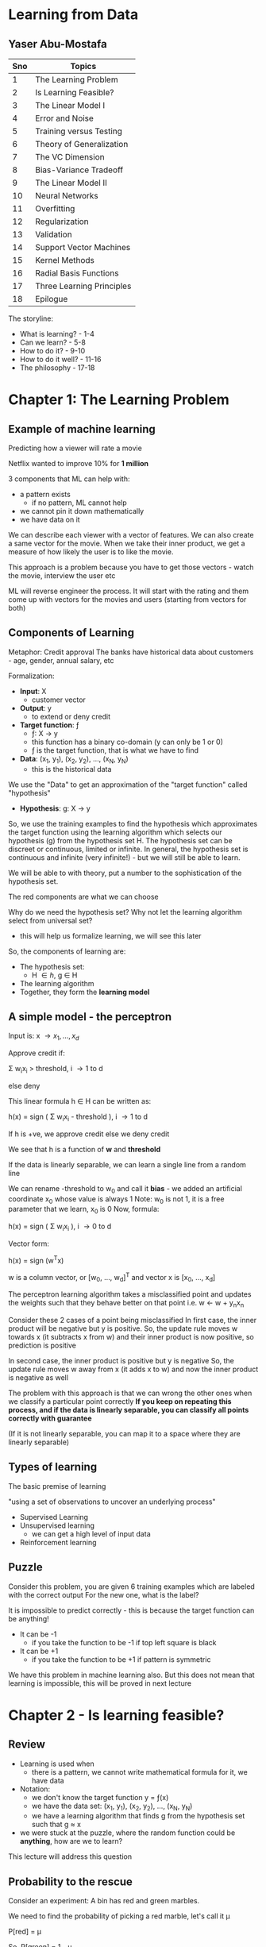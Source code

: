 * Learning from Data
** Yaser Abu-Mostafa

#+ATTR_ORG: :width 400
#+ATTR_ORG: :height 400
#+DOWNLOADED: /tmp/screenshot.png @ 2017-10-31 21:30:29
[[file:assets/screenshot_2017-10-31_21-30-29.png]]

|-----+---------------------------|
| Sno | Topics                    |
|-----+---------------------------|
|   1 | The Learning Problem      |
|   2 | Is Learning Feasible?     |
|   3 | The Linear Model I        |
|   4 | Error and Noise           |
|   5 | Training versus Testing   |
|   6 | Theory of Generalization  |
|   7 | The VC Dimension          |
|   8 | Bias-Variance Tradeoff    |
|   9 | The Linear Model II       |
|  10 | Neural Networks           |
|  11 | Overfitting               |
|  12 | Regularization            |
|  13 | Validation                |
|  14 | Support Vector Machines   |
|  15 | Kernel Methods            |
|  16 | Radial Basis Functions    |
|  17 | Three Learning Principles |
|  18 | Epilogue                  |
|-----+---------------------------|

The storyline:
 - What is learning? - 1-4
 - Can we learn?  - 5-8
 - How to do it? - 9-10
 - How to do it well? - 11-16
 - The philosophy - 17-18


* Chapter 1: The Learning Problem

** Example of machine learning
Predicting how a viewer will rate a movie

Netflix wanted to improve 10% for *1 million*

3 components that ML can help with:
 - a pattern exists
   - if no pattern, ML cannot help
 - we cannot pin it down mathematically
 - we have data on it

We can describe each viewer with a vector of features. We can also create a same vector for the movie. When we take their inner product, we get a measure of how likely the user is to like the movie.

This approach is a problem because you have to get those vectors - watch the movie, interview the user etc

ML will reverse engineer the process. It will start with the rating and them come up with vectors for the movies and users (starting from vectors for both)

** Components of Learning

Metaphor: Credit approval
The banks have historical data about customers - age, gender, annual salary, etc

Formalization: 
 - *Input*: \Chi
   - customer vector
 - *Output*: y
   - to extend or deny credit
 - *Target function*: \fnof
   - \fnof: \Chi \to y
   - this function has a binary co-domain (y can only be 1 or 0)
   - \fnof is the target function, that is what we have to find
 - *Data*: (x_{1}, y_{1}), (x_{2}, y_{2}), ..., (x_{N}, y_{N})
   - this is the historical data

We use the "Data" to get an approximation of the "target function" called "hypothesis"
 - *Hypothesis*: g: \Chi \to y

So, we use the training examples to find the hypothesis which approximates the target function using the learning algorithm which selects our hypothesis (g) from the hypothesis set \Eta. The hypothesis set can be discreet or continuous, limited or infinite. In general, the hypothesis set is continuous and infinite (very infinite!) - but we will still be able to learn. 

We will be able to with theory, put a number to the sophistication of the hypothesis set.

#+ATTR_ORG: :width 400
#+ATTR_ORG: :height 400
#+DOWNLOADED: /tmp/screenshot.png @ 2017-11-01 00:04:14
[[file:assets/screenshot_2017-11-01_00-04-14.png]]

The red components are what we can choose

Why do we need the hypothesis set? Why not let the learning algorithm select from universal set?
 - this will help us formalize learning, we will see this later

So, the components of learning are:
 - The hypothesis set:
   - \Eta \in {h}, g \in H
 - The learning algorithm
 - Together, they form the *learning model*


** A simple model - the perceptron

Input is: x \to {x_{1}, ..., x_{d}}

Approve credit if: 

    \Sigma w_{i}x_{i} > threshold, i \to 1 to d

else deny

This linear formula h \in H can be written as:

    h(x) = sign ( \Sigma w_{i}x_{i} - threshold ), i \to 1 to d

If h is +ve, we approve credit else we deny credit

We see that h is a function of *w* and *threshold*

If the data is linearly separable, we can learn a single line from a random line

We can rename -threshold to w_{0} and call it *bias* - we added an artificial coordinate x_{0} whose value is always 1
Note: w_{0} is not 1, it is a free parameter that we learn, x_{0} is 0
Now, formula:

    h(x) = sign ( \Sigma w_{i}x_{i} ), i \to 0 to d

Vector form:

    h(x) = sign (w^{T}x) 

w is a column vector, or [w_{0}, ..., w_{d}]^{T} and vector x is [x_{0}, ..., x_{d}]


The perceptron learning algorithm takes a misclassified point and updates the weights such that they behave better on that point
i.e.
    w \leftarrow w + y_{n}x_{n}

Consider these 2 cases of a point being misclassified
In first case, the inner product will be negative but y is positive.
So, the update rule moves w towards x (it subtracts x from w) and their inner product is now positive, so prediction is positive

In second case, the inner product is positive but y is negative
So, the update rule moves w away from x (it adds x to w) and now the inner product is negative as well

#+ATTR_ORG: :width 400
#+ATTR_ORG: :height 400
#+DOWNLOADED: /tmp/screenshot.png @ 2017-11-01 00:18:52
[[file:assets/screenshot_2017-11-01_00-18-52.png]]

The problem with this approach is that we can wrong the other ones when we classify a particular point correctly
*If you keep on repeating this process, and if the data is linearly separable, you can classify all points correctly with guarantee*

(If it is not linearly separable, you can map it to a space where they are linearly separable)

** Types of learning

The basic premise of learning

 "using a set of observations to uncover an underlying process"

 - Supervised Learning
 - Unsupervised learning
   - we can get a high level of input data
 - Reinforcement learning

** Puzzle

Consider this problem, you are given 6 training examples which are labeled with the correct output
For the new one, what is the label?
#+ATTR_ORG: :width 400
#+ATTR_ORG: :height 400
#+DOWNLOADED: /tmp/screenshot.png @ 2017-11-01 00:48:36
[[file:assets/screenshot_2017-11-01_00-48-36.png]]

It is impossible to predict correctly - this is because the target function can be anything! 
 - It can be -1
   - if you take the function to be -1 if top left square is black
 - It can be +1
   - if you take the function to be +1 if pattern is symmetric
 
We have this problem in machine learning also. But this does not mean that learning is impossible, this will be proved in next lecture

* Chapter 2 - Is learning feasible?

** Review
 - Learning is used when
   - there is a pattern, we cannot write mathematical formula for it, we have data
 - Notation:
   - we don't know the target function y = \fnof(x)
   - we have the data set: (x_{1}, y_{1}), (x_{2}, y_{2}), ..., (x_{N}, y_{N})
   - we have a learning algorithm that finds g from the hypothesis set such that g \approx x
 - we were stuck at the puzzle, where the random function could be *anything*, how are we to learn?

This lecture will address this question

** Probability to the rescue

Consider an experiment:
A bin has red and green marbles.

#+ATTR_ORG: :width 400
#+ATTR_ORG: :height 400
#+DOWNLOADED: /tmp/screenshot.png @ 2017-11-01 01:20:55
[[file:assets/screenshot_2017-11-01_01-20-55.png]]

We need to find the probability of picking a red marble, let's call it \mu

    P[red] = \mu

So, 
    P[green] = 1 - \mu

We pick N marbles independently (recall N is for # of data points)
so, sample:
    GRGGGGRRGG

Let the fraction of R in sample: \nu 

*Does \nu (sample frequency) say anything about \mu (the actual frequency in bin)?*
The short answer is not on the face of it, but it does give us some bounds.

\nu is likely to be close to \mu

*** What does \nu say about \mu
In a big sample, large N, \nu is close to \mu (within \epsilon)

Formally:

     P[|\nu - \mu| \gt \epsilon] \le 2e**{-2\epsilon^{2}N}

This is *Hoeffding's inequality**
This will give us the VC dimension

*Hoeffding's inequality** in words:
 - \mu = \nu probably approximately correct (PAC)  

That is, the N required rises squared and exponentially with the bound

This is the inequality you are looking for when you want to see how closely your sample represents the actual truth. That is, say, you are checking for nulls in a database attribute, how many samples should you take to be 90% confident of your estimation

This formula is valid for N and \epsilon, and doesn't depend on \mu
However, there is a tradeoff involved, less \epsilon, more N

Also note:
    \nu \approx \mu \rArr \mu \approx \nu

** Connection to learning

How is the bin related to learning?
 - Bin:
   - the unknown is a number \mu
 - Leaning:
   - the unknown is a function \fnof: X \to y

We can think of the bin as the input space. Each marble is a point x \in X
So, all the possible applicants for credit function are represented in the bin

#+ATTR_ORG: :width 400
#+ATTR_ORG: :height 400
#+DOWNLOADED: /tmp/screenshot.png @ 2017-11-01 01:42:13
[[file:assets/screenshot_2017-11-01_01-42-13.png]]

Now, let's say we have a hypothesis. For all the applicants that our hypothesis gets right, we can mark with a green marble in the bin.
What we want is, the accuracy in the test dataset (\nu) allow us to say something about the actual accuracy in the entire input space (\mu)

Reiterating:
 - green if
   - h(x) = f(x)
 - red if:
   - h(x) \ne f(x)

#+ATTR_ORG: :width 400
#+ATTR_ORG: :height 400
#+DOWNLOADED: /tmp/screenshot.png @ 2017-11-01 01:46:25
[[file:assets/screenshot_2017-11-01_01-46-25.png]]

Here, we don't have all the points in the input space to check. We have only a sample of the data points. The sample that we have comes from a probability distribution; P on X, that gives us one point from X over another - the probability generates the dataset
We are not restricting P on X, we don't even need to know what it is because our Hoeffding's inequality does not depend on probability distribution of N

We aren't done yet, what we have discussed is, for _this_ h, \nu \approx \mu within some \epsilon

However, this is just verification of h, not learning. Currently we chose some h and verified that it makes sense. We don't want to pick the h ourselves, we want the algorithm to do it for us - we need to choose h from H

This is simple, we already have a probability distribution that gives us some data points from the input space(bin). We can test our h on each and choose the h that gives us the maximum right results from them and invoke Hoeffding's to get our bound. 

Notation:
 - both \mu and \nu depend on h
 - \nu is "in sample", called E_{in}
 - \mu is "out of sample", called E_{out}
 - E_{in} and E_{out} are actually E_{in}(h) and E_{out}(h) (are functions of h) because they are a dependent on h

Hoeffding's becomes

     P[|E_{in}(h) - E_{out}(h)| \gt \epsilon] \le 2e**{-2\epsilon^{2}N}


** A dilemma and a solution
We still have a problem!

We cannot just have multiple h and apply Hoeffding's to them. 
Why? Consider this:

Take a coin, flip it 5 times. 
If we get 5 heads and we choose h which is always heads, it means \nu is 1, but it doesn't mean that \mu is also 1

The probability of 10 heads in 10 tosses is:
    1/2^{10}

If we toss 1000 fair coins 10 times each, probability that _some_ coin will get 10 heads:
    1 - P[no coin gets 10 heads]
    1 - P[a particular coin doesn't get 10 heads]^{1000}
    1 - [1 - P[a particular coin gets 10 heads]^{1000}
    1 - [1 - 1/2^{10}]^{1000}
    0.63%

So, it is more likely that the 10 heads will occur than not. So, the 10 heads are no indication at all of the real probability of getting head. We cannot choose a h which will give 1 always and choose a sample which has all 1s and say we have a perfect system according to Hoeffding's. 
Hoeffding's applies to each one individually, but in each case, there is a probability that we will be off by say half a percent that we are off in some aspect in the 1st case, and half a percent off in another aspect in the 2nd case. If these "off" probabilities are disjoint, we end up with a bad system.

We need to find a way to deal with multiple h/bins.

An easy solution:
 - recall we had: P[|E_{in}(h) - E_{out}(h)| \gt \epsilon] \le 2e**{-2\epsilon^{2}N}
 - we wanted to make a statement about E_{out }based on E_{in}

What we want now is:
 - P[|E_{in}(g) - E_{out}(g)| \gt \epsilon] \le ??
   - so, we want to choose the best hypothesis g and want a bound for that choice
   - *by plain logic (not using Hoeffding's or anything), since g \in H, we have:*
   - P[|E_{in}(g) - E_{out}(g)| \gt \epsilon] \le  P[ |E_{in}(h_{1}) - E_{out}(h_{1})| \gt \epsilon + |E_{in}(h_{2}) - E_{out}(h_{2})| \gt \epsilon + ... + |E_{in}(h_{M}) - E_{out}(h_{M})| \gt \epsilon ]
     - where M is the number of h \in H or the cardinality of H
     - this is valid because g \in H, g is one of the h-s

   - This is the union bound, which assumes no overlap, this is the worst case, it cannot get worse than this
   - using Hoeffding's we get:
   - P[|E_{in}(g) - E_{out}(g)| \gt \epsilon] \le \Sigma P[|E_{in}(m) - E_{out}(m)| \gt \epsilon], m \to 1 to M

     - P[|E_{in}(g) - E_{out}(g)| \gt \epsilon] \le \Sigma 2e**{-2\epsilon^{2}N}, m \to 1 to M
#+ATTR_ORG: :width 400
#+ATTR_ORG: :height 400
#+DOWNLOADED: /tmp/screenshot.png @ 2017-11-01 02:38:03
[[file:assets/screenshot_2017-11-01_02-38-03.png]]


:top: is a powerful statement, it says, even when I pick the h that has the best sample, there is an bound that applies to E_{in} (or \mu) regarding how accurately my E_{in} (or \nu) tracks it

But the problem is:
     - P[|E_{in}(g) - E_{out}(g)| \gt \epsilon] \le 2Me**{-2\epsilon^{2}N}

And M is the cardinality of H, which is \infin generally, so we get that P[something] < \infin etc
So, the more sophisticated the model that you use, the looser will E_{in} track the E_{out}


* Chapter 3 - The Linear Model I

** Review
- We ended with a problem, the loose tracking of E_{out}(g) by E_{in}(g)
- Since g has to be one of h_{1}, ..., h_{M} we conclude that: (union bound)
  - if | E_{in}(g) - E_{out}(g) | > \epsilon then:
    - | E_{in}(1) - E_{out}(1) | > \epsilon or
    - ...
    - | E_{in}(M) - E_{out}(M) | > \epsilon or
  - This gives us an added M factor

We need to have a tighter bound on the tracking of E_{out}(g) by E_{in}(g). The union bound assumes no correlation b/w all events. It makes sense if the events are independent, and happen disjointly, like in the coin flipping scenario. We will get a smaller number if there is some correlation and they overlap.

We have established the principle that thru learning, you can generalize, and we have established that. We will later established that even when the cardinality of H is infinite, we can still generalize - the theory of generalization.

** The Input representation

 - We'll work with the MNIST like dataset. 16x16 grey level pixels.
#+ATTR_ORG: :width 400
#+ATTR_ORG: :height 400
#+DOWNLOADED: /tmp/screenshot.png @ 2017-11-01 16:53:12
[[file:assets/screenshot_2017-11-01_16-53-12.png]]

This is the raw input. 16x16 - 256 pixels

 - 'raw' input x = (x_{0}, x_{1}, ..., x_{256})

Recall, we added the mandatory x_{0} to make the formula better

Our parameters: (w_{0}, w_{1}, ..., w_{256}) - this is 256 dimensional space

We can reduce the parameters, i.e. we can extract *features*:
 - intensity and symmetry x = (x_{0}, x_{1}, x_{2}) 
   - we have lost some information but we also lost some irrelevant info

Plotting just 5 and 1:

#+ATTR_ORG: :width 400
#+ATTR_ORG: :height 400
#+DOWNLOADED: /tmp/screenshot.png @ 2017-11-01 16:57:47
[[file:assets/screenshot_2017-11-01_16-57-47.png]]

** Linear Classification
 - we'll generalize perceptron to linearly non separable case
 - What does PLA do?
   - it tries to iteratively correctly classify a single point with each iteration
   - the data is not linearly separable, so it will not terminate

#+ATTR_ORG: :width 400
#+ATTR_ORG: :height 400
#+DOWNLOADED: /tmp/screenshot.png @ 2017-11-01 16:59:47
[[file:assets/screenshot_2017-11-01_16-59-47.png]]

   - we see that the error jumps around a lot
   - also note that E_{out} is being tracked nicely by E_{in}

Final perceptron boundary (after stopping at 1000 iterations):

#+ATTR_ORG: :width 400
#+ATTR_ORG: :height 400
#+DOWNLOADED: /tmp/screenshot.png @ 2017-11-01 17:01:54
[[file:assets/screenshot_2017-11-01_17-01-54.png]]

 - we can make a modification - "Pocket algorithm"
   - Just make a few iterations and keep the h that had the lowest E_{in} so far.
   - The errors now look like this:

#+ATTR_ORG: :width 400
#+ATTR_ORG: :height 400
#+DOWNLOADED: /tmp/screenshot.png @ 2017-11-01 17:03:41
[[file:assets/screenshot_2017-11-01_17-03-41.png]]


We get this boundary:

#+ATTR_ORG: :width 400
#+ATTR_ORG: :height 400
#+DOWNLOADED: /tmp/screenshot.png @ 2017-11-01 17:04:51
[[file:assets/screenshot_2017-11-01_17-04-51.png]]


** Linear Regression
 - we'll generalize the target function from being a binary function (a classifier) to a real valued function

Let's discuss the credit problem again

Linear regression input:
 - let's say we have *d* input features:
   - annual salary, years in residence, years in job, current debt etc

Linear regression output:
    h(x) = \Sigma w_{i}x_{i} = w^{T}x
 - summation over i \to 0 to d

Linear regression dataset:
 - (x_{1}, y_{1}), ..., (x_{N}, y_{N})
 - y_{n} \in R, is the credit line for customer x_{n}

Error:
 - we can use the squared error: (h(x) - f(x))^{2}
 - this squared error has good analytical properties - helps with differentiation etc

#+ATTR_ORG: :width 400
#+ATTR_ORG: :height 400
#+DOWNLOADED: /tmp/screenshot.png @ 2017-11-01 17:50:49
[[file:assets/screenshot_2017-11-01_17-50-48.png]]

When we plot linear regression, we never plot x_{0} because that is always 1.

The "line" or "hyperplane" is 1 dimension short of what you are working with. Eg:, we have mandatory x_{0}, we also have one feature, and we have the output - 2 dimensions, and so 1D line
#+ATTR_ORG: :width 400
#+ATTR_ORG: :height 400
#+DOWNLOADED: /tmp/screenshot.png @ 2017-11-01 17:54:53
[[file:assets/screenshot_2017-11-01_17-54-53.png]]

The red is the in sample error E_{in}

We had:

#+ATTR_ORG: :width 400
#+ATTR_ORG: :height 400
#+DOWNLOADED: /tmp/screenshot.png @ 2017-11-01 17:50:49
[[file:assets/screenshot_2017-11-01_17-50-48.png]]

Which can be re-written in matrix form as:
#+ATTR_ORG: :width 400
#+ATTR_ORG: :height 400
#+DOWNLOADED: /tmp/screenshot.png @ 2017-11-01 17:57:32
[[file:assets/screenshot_2017-11-01_17-57-32.png]]

Minimizing E_{in}:

We have only *w* as the variable. 
How we can find the minimum of the function E_{in}(w) is by taking it's derivative and equating it to 0 (a vector of 0s)

#+ATTR_ORG: :width 400
#+ATTR_ORG: :height 400
#+DOWNLOADED: /tmp/screenshot.png @ 2017-11-01 18:00:54
[[file:assets/screenshot_2017-11-01_18-00-54.png]]

X-dagger is "pseudo-inverse" because X is not a square matrix, it is a very tall matrix and but X-dagger is still it's inverse, because if you multiple X-dagger with X, you'll get identity matrix.

*actually d+1 and not d, because we also have constant w_{0} :arrow_down:

X is Nxd, X^{T} is dxN
So, X^{T}X is dxN * Nxd = dxd
Inverse of dxd is simple (since num of features is generally less), so we have: 
    (X^{T}X)^{-1}X^{T} = dxd * dxN = dxN \to X-dagger
    X-dagger * y = dxN * Nx1 = dx1 \to our features

*y is the target vector*
*X is the input data matrix*

This is "one step learning"

You can use linear regression for classification, it doesn't matter if you set y to be \plusmn1, the algo will still learn. You just use sign(w^{T}x) as the output - similar to using 0 as the threshold

#+ATTR_ORG: :width 400
#+ATTR_ORG: :height 400
#+DOWNLOADED: /tmp/screenshot.png @ 2017-11-01 18:16:38
[[file:assets/screenshot_2017-11-01_18-16-38.png]]

Linear regression applied like so :top: is called *linear classification*
There is a problem here: :top:

The value for the red region is highly negative for the lower points. But their target value is just -1. So, the linear regression reports high error due to this and the boundary is pushed towards the center

So, one can use Linear Regression to give a jumpstart to the perceptron - a good initial weights to start with. 

** Nonlinear transformation
 - Sometimes we need to transform data to make them linearly separable
 - Sometimes we want to have non-linear features, like in the credit example, we don't want the time spent in one location to be linear, we want it to be something like: 0 for |x<1| and 1 for |x>5| etc

 - Non linear transformations remain within the realm of linear models. 
This is because the output is a function of the *weights*, not the features. So, we can do anything with the features, we are still in the linear realm.

So, we can do this transformation:

    (x_{1}, x_{2}) \to (x_{1}^{2}, x_{2}^{2})

#+ATTR_ORG: :width 400
#+ATTR_ORG: :height 400
#+DOWNLOADED: /tmp/screenshot.png @ 2017-11-01 18:27:35
[[file:assets/screenshot_2017-11-01_18-27-34.png]]

We can now use perceptron in the transformed space.
We cannot use arbitrarily complex transformation, there is a catch about which we'll see later

* Chapter 4 - Error and Noise
** Review
 - Linear models use the "signal" w^{T}x (which is vector form for \Sigma w_{i}x_{i})
 - One step learning: w = (X^{T}X)^{-1}X^{T} \middot y
 - Non linear transformation:
   - w^{T}x is linear in w
   - any transformation x \to z preserves _this_ linearity and so can be used

** Nonlinear transformation (continued)
We had \Phi transformation last time:

#+ATTR_ORG: :width 400
#+ATTR_ORG: :height 400
#+DOWNLOADED: /tmp/screenshot.png @ 2017-11-01 18:36:09
[[file:assets/screenshot_2017-11-01_18-36-09.png]]


Note, \Phi is a non-linear transformation of input space, that is to say, straight and parallel lines drawn in input space won't remain straight and parallel in transformed space. So, each point in input space, may map to more than 1 point in the transformed space and vice versa (or it may not have a mapping)

Note, we can transform from d-dimensional space to d`-dimensional space, there is no limit really

We learn the weights in the transformed space, the targets remain in the original space.

The learned hypothesis is still g,

#+ATTR_ORG: :width 400
#+ATTR_ORG: :height 400
#+DOWNLOADED: /tmp/screenshot.png @ 2017-11-01 19:00:41
[[file:assets/screenshot_2017-11-01_19-00-41.png]]

Note, \Phi(x) gives us z

** Error measures

They try to answer this:
 - what does it mean for "h \approx \fnof"?
 - Error measure: E(h, \fnof)
 - If error is 0, h perfectly represents \fnof and we are golden.
 - It is almost always "pointwise defination":
   - e(h(x), \fnof(x))
 - example: square error: e(h(x), \fnof(x)) = (h(x)-\fnof(x))^{2}
 - another example: e(h(x), \fnof(x)) = || h(x) \ne \fnof(x) ||
   - || h(x) \ne \fnof(x) || returns 1 if h \ne f else 0

How do we go from the pointwise to overall?
We take pointwise and average it to get to overall
 - Thus, in-sample error:

#+ATTR_ORG: :width 400
#+ATTR_ORG: :height 400
#+DOWNLOADED: /tmp/screenshot.png @ 2017-11-01 19:11:39
[[file:assets/screenshot_2017-11-01_19-11-39.png]]

 - Also, out of sample error:
   - this is by logic, the definition of E_{out}

#+ATTR_ORG: :width 400
#+ATTR_ORG: :height 400
#+DOWNLOADED: /tmp/screenshot.png @ 2017-11-01 19:12:47
[[file:assets/screenshot_2017-11-01_19-12-47.png]]

It is the expectation of pointwise error *e* on data points *x*

So, the learning diagram becomes:

*** How to choose error measure
It depends on the system.
 - For some systems, false positive would be expensive. For other systems, false negatives would be expensive

For classification, we can create a table:

For supermarket:

#+ATTR_ORG: :width 400
#+ATTR_ORG: :height 400
#+DOWNLOADED: /tmp/screenshot.png @ 2017-11-01 19:18:56
[[file:assets/screenshot_2017-11-01_19-18-56.png]]

False negative is expensive; if you are given a discount coupon and you go there and they say you can't use it, it is horrible
It is okay if you weren't given it in the first place but you still trick them into giving the discount

For CIA, false positives are disastrous, 
#+ATTR_ORG: :width 400
#+ATTR_ORG: :height 400
#+DOWNLOADED: /tmp/screenshot.png @ 2017-11-01 19:21:20
[[file:assets/screenshot_2017-11-01_19-21-20.png]]


Sometimes we don't have the idea error measure, so we use alternative error measures
 - if the noise is gaussian, we can use squared error
 - in binary, we can use cross entropy error measure (this is what we used in logistic regression, the Bernoulli thingy)

Sometimes, we use friendly measures:
 - squared error for linear regression is friendly because it has a closed-formed solution. The cross entropy error measure in classification turns out to be convex and so we can find the global minimum etc.

** Noisy targets

Very important, because the target function is not always a "function" in true mathematical sense, it is noisy.
This is because the target function cannot capture ALL the information that plays a part in determining the outcome

So, we use *target distribution*:

 - Instead of y = \fnof(x) we get:
   - P(y|x)

Earlier, (x, y) was generated by a probability distribution (the dataset was generated by PD, say P)
but now, y is non-deterministic and is generated by a PD too. So, (x, y) is generated by a joint PD:

 - P(x, y) = P(x)P(y|x)

 - we can model noisy target as:
   - Noisy target = deterministic target "\fnof(x) = E(y|x)" + noise "y - f(x)"

No loss of generality by assuming probability distribution over P over y, because even if the target function is indeed a function, we can model it as:
 
    P(y|x) = 0 everywhere except for y = f(x)

So, discrete case:
 - Probability is 1 for y=f(x), 0 elsewhere
So, continuous case:
 - delta function at y=f(x), 0 elsewhere 

*Noisy target function?*
 - The target function is noisy because we aren't able to model it completely. We are trying to model it with limited parameters (the features) and not taking into consideration all the factors that it depends on. Hence, the target function that we are trying to learn is noisy. The god send truth target function that is generating the data is not noisy. Our approximation, the one we are trying to learn, is.

 - Or is it inherently noisy? The function that generated the data in the input space, that true function \fnof is noisy itself?


Our updated learning diagram:

#+ATTR_ORG: :width 400
#+ATTR_ORG: :height 400
#+DOWNLOADED: /tmp/screenshot.png @ 2017-11-01 19:49:22
[[file:assets/screenshot_2017-11-01_19-49-22.png]]

Now, the target function is replaced by a distribution. And we also have an error measure lying between learning algorithm and final hypothesis. It is the prize we pay for not being perfect in our approximation of the target function. 

Note:
 - P(x)
   - This is the probability of generating the dataset that we train on
   - We introduced this to accommodate Hoeffding's
   - it quantifies the relative importance of x - it is not what we are interested in
   - this also dictates what region of the input space you get samples from. The probability distribution could be such that it never gives you points from particular regions of input space. Currently, our model will be agnostic of that, but in Bayesian learning, the confidence of the model will be lower in those regions where it hasn't seen examples from
   - also, once you have P(x), you draw samples from it independently, i.e. i.i.d - independent identically distributed
   - P(x) is not a problem if it has a long tail or if it is a delta function or whatever; as long as it is used in both training and testing. 

 - P(y|x) 
   - This is the probability the target function gives y for an input x
   - This is because we cannot model the target function perfectly with out features
     - *this is what we are trying to learn*

Both these PDs together generate our dataset; P(x, y)
So, we must always remember that P(x, y) is actually the mixture of concepts, of 2 PDs which are inherently different


** Preamble to the theory

What we know so far:
 - we know that learning is feasible
   - E_{out}(g) \approx E_{in}(g)
 - However, this is not *really* learning. It is just validation that our "selected" hypothesis gives us a measure of how it will perform out of sample. This is just good *generalization*
 - This guarantee that E_{in} is a good proxy for E_{out} is important for us to learn. It is a building block for learning.
 - Real learning is actually:
   - g \approx f
     - i.e. E_{out}(g) \approx 0
     - this measure how far are you from the target function

*** The 2 questions of learning
 - We need E_{out}(g) \approx 0 
 - This is achieved thru:
   - E_{out}(g) \approx E_{in}(g) and E_{in}(g) \approx 0
   - It's like saying, I can do good on the sample dataset and I know that this is means that I will do good outside the sample too

#+ATTR_ORG: :width 400
#+ATTR_ORG: :height 400
#+DOWNLOADED: /tmp/screenshot.png @ 2017-11-01 20:17:38
[[file:assets/screenshot_2017-11-01_20-17-38.png]]

We know that answer to 1 is "Yes". But we were left with the *M* factor on right hand side that we have to deal with.
The answer to 2 is what ML algorithms are suppose to do! They give us a good fit for sample data. 


The theory will achieve this for us:
 - characterize feasibility of learning for infinite M
   - we will have a single parameter that tells us the sophistication of the hypothesis set
 - characterize the tradeoff b/w model complexity and how well our E_{in}(g) tracks E_{out}(g)
#+ATTR_ORG: :width 400
#+ATTR_ORG: :height 400
#+DOWNLOADED: /tmp/screenshot.png @ 2017-11-01 20:24:10
[[file:assets/screenshot_2017-11-01_20-24-10.png]]

* Chapter 5 - Training versus Testing

** Review

#+ATTR_ORG: :width 400
#+ATTR_ORG: :height 400
#+DOWNLOADED: /tmp/screenshot.png @ 2017-11-02 01:08:23
[[file:assets/screenshot_2017-11-02_01-08-23.png]]

E_{in} is averaged over N points
E_{out} has a logical definition, the weighted error on a point, over all points.

Also, last time, we were confused about the noisiness of the target function. It is that the target function inherently is noisy, it is not a function in a true mathematical sense. It has a probability distribution over outcome (y) based on the input
so: *\fnof: y \to x + noise* or: *y \tilde P(y|x)*

Earlier, when we considered y to be deterministic, we generated the sample by P(x)
But now, y also comes from the PD, so we have the dataset generated from 2 PDs
 P(x, y) = P(x)P(y|x)

    E_{out}(h) is now E_{x,y}[e(h(x), y)]

** From training to testing 
Say you have a final exam. You get some practice problems. This is training for final exam. 
If you directly do the final exam questions, you might not have learned. The end goal is low E_{out} which only happens if you study and learn the material.

We have:
 - Testing
   - How well you do in the final exam (E_{in}) tracks how well you do in the while (E_{out})
#+ATTR_ORG: :width 400
#+ATTR_ORG: :height 400
#+DOWNLOADED: /tmp/screenshot.png @ 2017-11-02 01:22:00
[[file:assets/screenshot_2017-11-02_01-22-00.png]]   


 - Training
   - How well you do in the practice does not track very well how you do in the wild
   - There is a factor of M that comes in here
   - M represents "how much you explore", how many cases are possible

#+ATTR_ORG: :width 400
#+ATTR_ORG: :height 400
#+DOWNLOADED: /tmp/screenshot.png @ 2017-11-02 01:23:13
[[file:assets/screenshot_2017-11-02_01-23-13.png]]

We need to replace M with a friendlier quantity, if we are able to do it, we are in business.

Recall, M is cardinality of hypothesis set. Our learning algorithm is free to choose any hypothesis it wants from the set and so to invoke Hoeffding's inequality, we had to add Ps of all bad events
i.e. we had:

 P[B_{1} or ... or B_{M}] where B is the bad event: | E_{in}(h_{m}) - E_{out}(h_{m}) | > \epsilon

By union bound:
   P[B_{1} or ... or B_{M}] = P[B_{1}] + ... + P[B_{M}]

We took disjoint events of all bad events, but in reality they are related and overlap a lot
#+ATTR_ORG: :width 400
#+ATTR_ORG: :height 400
#+DOWNLOADED: /tmp/screenshot.png @ 2017-11-02 01:34:00
[[file:assets/screenshot_2017-11-02_01-34-00.png]]

We can solve this exactly for the perceptron for eg, but it would be a nightmare.
We want to extract from a given hypothesis set H, a number that would characterize this overlap and give us a good bound

** Illustrative examples to show overlap

 - Consider a perceptron

#+ATTR_ORG: :width 400
#+ATTR_ORG: :height 400
#+DOWNLOADED: /tmp/screenshot.png @ 2017-11-02 01:37:12
[[file:assets/screenshot_2017-11-02_01-37-12.png]]

:top: this perceptron has a significant E_{out}, the marked areas:

#+ATTR_ORG: :width 400
#+ATTR_ORG: :height 400
#+DOWNLOADED: /tmp/screenshot.png @ 2017-11-02 01:38:00
[[file:assets/screenshot_2017-11-02_01-38-00.png]]

Also, we have E_{in}, 

#+ATTR_ORG: :width 400
#+ATTR_ORG: :height 400
#+DOWNLOADED: /tmp/screenshot.png @ 2017-11-02 01:38:35
[[file:assets/screenshot_2017-11-02_01-38-35.png]]

Here, we apply Hoeffding's inequality and we know that E_{in} tracks E_{out} etc
Now, consider another perceptron, slightly different:

#+ATTR_ORG: :width 400
#+ATTR_ORG: :height 400
#+DOWNLOADED: /tmp/screenshot.png @ 2017-11-02 01:40:09
[[file:assets/screenshot_2017-11-02_01-40-09.png]]

The green line is another perceptron. In both the cases, E_{out} will be slightly different. Also, E_{in} will be different if there is any point that falls in the yellow region.

So, | E_{in}(h_{1}) - E_{out}(h_{1}) | \approx | E_{in}(h_{2}) - E_{out}(h_{2}) |
If one exceeds \epsilon, the other does as well. So, just counting the number of hypothesis is not optimal in that it does not give us a tight bound. We can improve it. 

Instead of the whole input space, we can consider only a finite set of input points. And we can differentiate b/w the perceptrons if they classify the input points differently
So, given a set of red and blue points, we can count *all* possible classifications of them. *This is a good proxy for the complexity of the hypothesis set.* If hypothesis set is powerful, it can classify the points in all possible ways. If it is not so powerful, it may not be able to achieve some classifications. The number of classifications that the hypothesis set can give is called *dichotomies*. 

*Dichotomies* is a proxy for the number of hypothesis. It is based only on the input points and not on the general input space. They are "mini hypotheses"

A hypothesis is a function h: X \to {-1, +1}
which takes in the full input space and gives the classification

A dichotomy is also a function h: {x_{1}, x_{2}, ..., x_{N}} \to {-1, +1} 
which takes in only the input points and gives the classification
(each x, say x_{1} is a vector of all input features for first data point) 

Number of hypothesis |H| \to \infin
Number of dichotomies |H(x_{1}, x_{2}, ..., x_{N})| \to 2^{N} if H is extremely expressive

This is a candidate for replacing M. 
We can also define "m", the growth function which gives us the most dichotomies on N points (given a hypothesis set)

#+ATTR_ORG: :width 400
#+ATTR_ORG: :height 400
#+DOWNLOADED: /tmp/screenshot.png @ 2017-11-02 01:59:07
[[file:assets/screenshot_2017-11-02_01-59-07.png]]

The subscript H is because the growth function is defined for a given hypothesis set.

We also know that 
    m_{H}(N) \le 2^{N}

Growth function for the perceptron:
 - N = 3, i.e. m_{H}(3) = 8
 - recall this is the maximum dichotomies possible

 - N = 4, i.e. m_{H}(4) = 14
 - this is because we cannot get this combination with our perceptron:
#+ATTR_ORG: :width 400
#+ATTR_ORG: :height 400
#+DOWNLOADED: /tmp/screenshot.png @ 2017-11-02 02:03:29
[[file:assets/screenshot_2017-11-02_02-03-29.png]]

** Growth functions for simple cases

*** Example 1: positive rays
 - It is defined on the real line
 - it has a point, everything on right is +1, on left is -1

#+ATTR_ORG: :width 400
#+ATTR_ORG: :height 400
#+DOWNLOADED: /tmp/screenshot.png @ 2017-11-02 02:06:36
[[file:assets/screenshot_2017-11-02_02-06-36.png]]

H is the set of h: R \to {-1, +1}
So, for N points, we get: N dichotomies, so m_{H}(N) = N + 1
(all blue, all red, N-1 sandwiched positions)

*** Example 2: Positive intervals
 - here, we have an interval
 - everything within is +1, everything else is -1

#+ATTR_ORG: :width 400
#+ATTR_ORG: :height 400
#+DOWNLOADED: /tmp/screenshot.png @ 2017-11-02 02:07:58
[[file:assets/screenshot_2017-11-02_02-07-58.png]]
H is the set of h: R \to {-1, +1}
So, for N points, we get: N dichotomies, so m_{H}(N) = N + 1
The way we get a different dichotomy is by choosing 2 points on the number line:

    m_{H}(N) = nC2
We need to add 1 for the case that we select the same point, (blue region is null set)

So, m_{H}(N) = nC2 + 1
or, m_{H}(N) = N^{2}/2 + N/2 + 1

More powerful than the last one!

*** Example 3: convex sets
 - we define a convex region as our +1 area
 - a convex region is the region where a line segment connecting 2 points on the region lie entirely inside the region
    H is the set of h: R \to {-1, +1}
    h(x) = +1 is convex

What is the growth function? 
We can put our N points on the perimeter of a circle and thus we can get ANY classification from the 2^{N}
eg:

#+ATTR_ORG: :width 400
#+ATTR_ORG: :height 400
#+DOWNLOADED: /tmp/screenshot.png @ 2017-11-02 02:16:09
[[file:assets/screenshot_2017-11-02_02-16-09.png]]

So, the growth function is m_{H}(N) = 2^{N}
Since the hypothesis set gets all the 2^{N} dichotomies, we say that the *shatters* the N points

We have 3 growth function:

#+ATTR_ORG: :width 400
#+ATTR_ORG: :height 400
#+DOWNLOADED: /tmp/screenshot.png @ 2017-11-02 02:19:01
[[file:assets/screenshot_2017-11-02_02-19-01.png]]

Note that the dichotomies also aren't very tight. Convex sets is a complex hypothesis set, but not the most complex, we still have 2^{N} growth function

So, talking about replacing M with m_{H}(N)...
We had:

#+ATTR_ORG: :width 400
#+ATTR_ORG: :height 400
#+DOWNLOADED: /tmp/screenshot.png @ 2017-11-02 02:22:39
[[file:assets/screenshot_2017-11-02_02-22-39.png]]

We can replace M with m_{H}(N) if m_{H}(N) is a polynomial. This is because then we can increase N and get the RHS to be very small, so small that the bound makes sense. The only criterion is that m_{H}(N) should be a polynomial so that we can defeat it (we cannot defeat M right now, it is infinite)

So, once we are able to prove that our hypothesis set's growth is polynomial, we will be able to learn using that hypothesis set. We may need a lot of data points, but we will be able to generalize to the entire input space given the finite (albeit large) input points

** Key notion: Break point
Defined as the k after which growth function, m_{H}(k) is less than 2^{k} --> m_{H}(k) < 2^{k}
"If no data set of size k can be shattered by H, we call k a _break point_ for H"

 - For perceptrons it is 4.

So, break point for 
 - positive rays:
   - k = 2
   - For 2 points, we cannot get this: "<red> <blue>"
   - we can only get: "<red> <red>" or "<blue> <blue>"

 - positive intervals
   - using the formula m_{H}(k) < 2^{k} we have: k = 3
   - we cannot get: <blue> <red> <blue>

 - convex sets
   - never fails, so, k = \infin

So, we have this result:
 - No break point \rArr m_{H}(N) = 2^{N}
 - Any break point \rArr m_{H}(N) is polynomial in N

So, to be able to learn with a given hypothesis set, we just need to prove that it has a break point

Example: Given 3 points, and given that the break point is 2, we can have only 4 dichotomies
#+ATTR_ORG: :width 400
#+ATTR_ORG: :height 400
#+DOWNLOADED: /tmp/screenshot.png @ 2017-11-02 02:40:43
[[file:assets/screenshot_2017-11-02_02-40-43.png]]

Any addition (out of 2^{3} = 8) is not allowed because then it would classify 2 points completely (and that is not allowed, as break point is 2)

** Chapter 6 - Theory of Generalization

The existence of a break point restricts the number of dichotomies drastically. 

We have 2 things to do now:
 - Prove that a growth function m_{H}(N) with a break point is polynomial
 - Prove that we can replace m_{H}(N) with M

Recall to show that m_{H}(N) is a polynomial, we need to show that m_{H}(N) is bound above with a polynomial in the general case
It is actually! m_{H}(N) is bounded above by a polynomial of power N^{k-1} where k is the break point for the hypothesis set's
 - examples:
   - H is positive rays
     - k is 2, so, m_{H}(N) should be bounded by polynomial of power 1. Which is true, since m_{H}(N) is N + 1
   - H is positive intervals
     - k is 3, so, m_{H}(N) should be bounded by N^{2}. Which is true, since m_{H}(N) is nC2
   - H is 2D perceptrons
     - k is 4, m_{H}(N) should be bounded by N^{3}. We did not know the m_{H}(N) for it, but we know that it is bounded above by N^{3}

So, as long as there is a break point, we will be able to get a polynomial and thus learn.

This result that you can replace m_{H}(N) with M is called the *Vapnik-Chervonenkis Inequality* is the most important theoretical result in machine learning. 

* Chapter 7 - The VC dimension

** Review
 - We saw that m_{H}(N) is bounded above by a polynomial in k, where k is the break point for the hypothesis set
 - Also, that we can replace M with m_{H}(N) and thus learn according to VC inequality 

Thus, we can learn for any hypothesis set which has a break point.
This lecture will give us the notion of the "VC dimension", which characterizes the complexity of the hypothesis set

** The definition
 - It is a quantity defined for a hypothesis set H, denoted by d_{vc}(H)
 - It the is most points H can shatter
 - it is the "largest" value for N, for which m_{H}(N) = 2^{N}
 - it is k-1
 - N \le d_{vc}(H) \rArr H can shatter N points
 - N \gt d_{vc}(H) \rArr N is a break point for H (anything above d_{vc}(H) is a break point)
 - in terms of break point k:
   - for any hypothesis set with VC dimension d_{vc}(H), we have it's growth function a polynomial of degree d_{vc}(H)

 - examples:
   - H is positive rays
     - d_{vc}(H) is 1
   - H is 2D perceptrons
     - k is 4, so d_{vc}(H) is 3
   - H is convex sets
     - k is \infin, so d_{vc}(H) is infinite as well
     - this is the most pessimistic case, since we won't get the points in a neat circle. This is the upper bound for the hypothesis set
     - so, we can still learn

Reiterating, we have established that if d_{vc}(H) is finite (aka k exists), g \in H will generalize
And it will generalize independently of learning algorithm, input distribution, independent of target function, for any hypothesis set 

** VC dimension of perceptrons in any dimension
 - for 2D, d_{vc}(H) was 3
 - for 3D, d_{vc}(H) is 4
 - in general, d_{vc}(H) = d + 1 where d is the dimension
 - I.e., the perceptron in d dimensions can shatter d+1 points completely
 - Also, d is the _number of paramteres_ in the model - (w_{0}, w_{1}, ..., w_{d})

** Interpreting the VC dimension
 - the #parameters are analog degrees of freedom
 - the VC dimension makes them binary degrees of freedom - it is based on the #dichotomies possible, #ways of points you can shatter

 - examples:
   - H is positive rays
     - d_{vc}(H) is 1, so 1 parameter, 1 degree of freedom - which is what we have!
   - H is positive intervals
     - d_{vc}(H) is 2, so 2 parameters, 2 degrees of freedom - which is what we have!

Actually, it's not just parameters, it is degrees of freedom. 
A parameter may not contribute to the degree of freedom, then it won't count.

Consider a 1D perceptron,

#+ATTR_ORG: :width 400
#+ATTR_ORG: :height 400
#+DOWNLOADED: /tmp/screenshot.png @ 2017-11-03 00:10:42
[[file:assets/screenshot_2017-11-03_00-10-42.png]]

It is 2 parameters, 1 weight and 1 bias/threshold
Now, we can take the output and feed it into another perceptron, ..., 3 times and that is the output. 
Thus, we have this:

#+ATTR_ORG: :width 400
#+ATTR_ORG: :height 400
#+DOWNLOADED: /tmp/screenshot.png @ 2017-11-03 00:17:41
[[file:assets/screenshot_2017-11-03_00-17-41.png]]

Here, we have 4*2 = 8 parameters, but we still have 2 degrees of freedom, so d_{vc}(H) is still 2
You don't care about the internal structure, you ask yourself how many points can I shatter? k is it? Then my d_{vc}(H) is k-1. That's all.

So, d_{vc}(H) measures the effective number of parameters


 - Number of data points needed:
   - we had this statement according to the VC inequality: 

#+ATTR_ORG: :width 400
#+ATTR_ORG: :height 400
#+DOWNLOADED: /tmp/screenshot.png @ 2017-11-03 00:29:40
[[file:assets/screenshot_2017-11-03_00-29-40.png]]

Here, we can see that the RHS is just N^{d}e^{-N} where d is the d_{vc}(H) (vc dimension) and N is the number of samples needed
Plotting LHS (probability) vs RHS:

#+ATTR_ORG: :width 400
#+ATTR_ORG: :height 400
#+DOWNLOADED: /tmp/screenshot.png @ 2017-11-03 00:32:02
[[file:assets/screenshot_2017-11-03_00-32-02.png]]

We see that the polynomial is high initially (and the bound is absurd, like LHS > 10 etc) but then the exponential kills it and we get tighter and tighter bounds. 
This is the reason if we use a linear regression model on large number of sample points, and we get some error on the sample points, we'll get the same error out of sample as well - with a high probability. This is the case of having RHS (\delta) as very small, I.e. Having a tight bound on the | E_{in} - E_{out} |, but the \epsilon may be large. That is to say, we are 99% sure that the in sample error will be within 60% of out of sample error - "very confident that it is a bad system" 

Rule of hand:
 - N \ge 10d_{vc}(H)
 - You need 10 times the d_{vc}(H) number of examples

** Generalization bounds
 - We can rearrange things:
 - We had this from the VC inequality:

#+ATTR_ORG: :width 400
#+ATTR_ORG: :height 400
#+DOWNLOADED: /tmp/screenshot.png @ 2017-11-03 00:45:24
[[file:assets/screenshot_2017-11-03_00-45-24.png]]

From the RHS, we can get \epsilon in terms of \delta
\delta is just how tight a bound do you want on the statement you make...

#+ATTR_ORG: :width 400
#+ATTR_ORG: :height 400
#+DOWNLOADED: /tmp/screenshot.png @ 2017-11-03 00:46:35
[[file:assets/screenshot_2017-11-03_00-46-35.png]]

So, we have: 
 - \epsilon depends on N, \delta, m_{H} - growth function of hypothesis set - we call the RHS \Omega
 - if m_{H} is large, d_{vc}(H) is large, the guarantee on generalization(\epsilon) is worse 
 - if \delta is small, I.e. You want to be very sure of the statement you make, worse \epsilon
 - if N is large, \epsilon becomes smaller
 - eventually, the log is killed by linear N (just like polynomial is killed by exponential) 

We can re-write as:

With probability \ge 1 - \delta

#+ATTR_ORG: :width 400
#+ATTR_ORG: :height 400
#+DOWNLOADED: /tmp/screenshot.png @ 2017-11-03 00:52:00
[[file:assets/screenshot_2017-11-03_00-52-00.png]]

\Omega is a function of 
 - N \to goes down with it
   - the more examples, the tighter bound on generalization
 - H \to goes up with it
   - more complex H, higher the VC dimension d_{vc}(H) and so less generalization
 - \delta \to goes up with smaller delta
   - as you want to be more sure about the confidence in your statement, less generalization


We can simplify further as:
 - remove the modulus, because mostly E_{out} is smaller than E_{in}
 - so, E_{out} - E_{in} \le \Omega
   - E_{out} - E_{in} is called the *generalization error*
 - moving E_{in} to RHS,
   - E_{out} \le E_{in} + \Omega(N, H, \delta)
   - So, the RHS bounds the E_{out}
   - We have control on the RHS, E_{in} we are controlling and \Omega is dependent on H, N, \delta etc
   - If we choose a more complex H, E_{in} goes down, but \Omega goes up.
     - Hence, there is a tradeoff involved here

This form will also give us the groundwork for regularization. 
Earlier, we used just E_{in} as a proxy for E_{out}. It seems here, that we can use E_{in} + \Omega as the proxy and that may give us a better handle on E_{out}...

